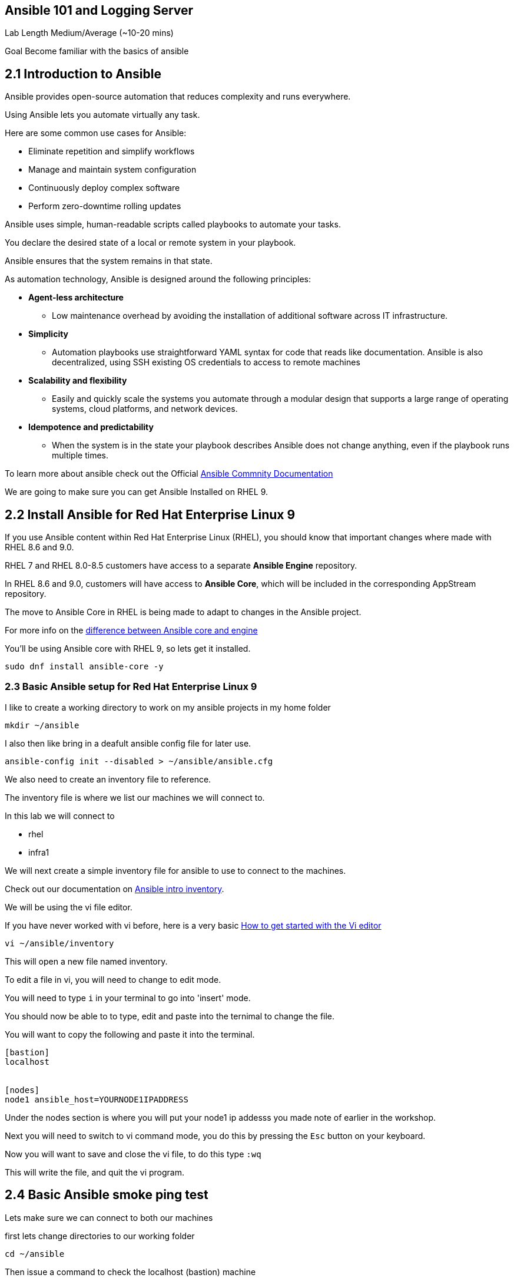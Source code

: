== Ansible 101 and Logging Server

Lab Length
Medium/Average (~10-20 mins)

Goal
Become familiar with the basics of ansible

== 2.1 Introduction to Ansible

Ansible provides open-source automation that reduces complexity and runs everywhere. 

Using Ansible lets you automate virtually any task. 

Here are some common use cases for Ansible:

* Eliminate repetition and simplify workflows
* Manage and maintain system configuration
* Continuously deploy complex software
* Perform zero-downtime rolling updates

Ansible uses simple, human-readable scripts called playbooks to automate your tasks. 

You declare the desired state of a local or remote system in your playbook. 

Ansible ensures that the system remains in that state.

As automation technology, Ansible is designed around the following principles:

* **Agent-less architecture** 
** Low maintenance overhead by avoiding the installation of additional software across IT infrastructure.

* **Simplicity**
** Automation playbooks use straightforward YAML syntax for code that reads like documentation. Ansible is also decentralized, using SSH existing OS credentials to access to remote machines

* **Scalability and flexibility**
** Easily and quickly scale the systems you automate through a modular design that supports a large range of operating systems, cloud platforms, and network devices.

* **Idempotence and predictability**
** When the system is in the state your playbook describes Ansible does not change anything, even if the playbook runs multiple times.

To learn more about ansible check out the Official https://docs.ansible.com/ansible/latest/getting_started/basic_concepts.html[Ansible Commnity Documentation]

We are going to make sure you can get Ansible Installed on RHEL 9.


== 2.2 Install Ansible for Red Hat Enterprise Linux 9

If you use Ansible content within Red Hat Enterprise Linux (RHEL), 
you should know that important changes where made with RHEL 8.6 and 9.0.

RHEL 7 and RHEL 8.0-8.5 customers have access to a separate **Ansible Engine** repository. 

In RHEL 8.6 and 9.0, customers will have access to **Ansible Core**, which will be included in the corresponding AppStream repository. 

The move to Ansible Core in RHEL is being made to adapt to changes in the Ansible project.

For more info on the https://www.redhat.com/en/blog/updates-using-ansible-rhel-86-and-90#How%20to%20migrate%20from%20Ansible%20Engine%20to%20Ansible%20Core[difference between Ansible core and engine]


You'll be using Ansible core with RHEL 9, so lets get it installed.

[source,ini,role=execute,subs=attributes+]
----
sudo dnf install ansible-core -y
----


=== 2.3 Basic Ansible setup for Red Hat Enterprise Linux 9

I like to create a working directory to work on my ansible projects in my home folder

[source,ini,role=execute,subs=attributes+]
----
mkdir ~/ansible
----

I also then like bring in a deafult ansible config file for later use.

[source,ini,role=execute,subs=attributes+]
----
ansible-config init --disabled > ~/ansible/ansible.cfg
----

We also need to create an inventory file to reference.

The inventory file is where we list our machines we will connect to.

In this lab we will connect to 

* rhel
* infra1

We will next create a simple inventory file for ansible to use to connect to the machines.

Check out our documentation on https://docs.ansible.com/ansible/latest/inventory_guide/intro_inventory.html[Ansible intro inventory].

We will be using the vi file editor.

If you have never worked with vi before, here is a very basic https://www.redhat.com/sysadmin/get-started-vi-editor[How to get started with the Vi editor]

[source,ini,role=execute,subs=attributes+]
----
vi ~/ansible/inventory
----

This will open a new file named inventory.

To edit a file in vi, you will need to change to edit mode.

You will need to type `i` in your terminal to go into 'insert' mode.

You should now be able to to type, edit and paste into the ternimal to change the file.

You will want to copy the following and paste it into the terminal.

[source,ini,role=execute,subs=attributes+]
----
[bastion]
localhost


[nodes]
node1 ansible_host=YOURNODE1IPADDRESS

----
Under the nodes section is where you will put your node1 ip addesss you made note of earlier in the workshop.

Next you will need to switch to vi command mode,
you do this by pressing the `Esc` button on your keyboard.

Now you will want to save and close the vi file,
to do this type `:wq`

This will write the file, and quit the vi program.


== 2.4 Basic Ansible smoke ping test

Lets make sure we can connect to both our machines

first lets change directories to our working folder

[source,ini,role=execute,subs=attributes+]
----
cd ~/ansible
----

Then issue a command to check the localhost (bastion) machine

[source,ini,role=execute,subs=attributes+]
----
ansible -m ping -i inventory localhost
----

Then issue a command to check the localhost (bastion) machine
[source,ini,role=execute,subs=attributes+]
----
ansible -m ping -i inventory node1
----

If everything is working correctly you should see something like this in your terminal

[source,textinfo]
----
machinehostname | SUCCESS => {
    "ansible_facts": {
        "discovered_interpreter_python": "/usr/bin/python3"
    },
    "changed": false,
    "ping": "pong"
}
---- 

Here's a basic Ansible playbook that sets up a remote log server on RHEL 9 named infra1. 

This playbook assumes you have already configured the Ansible control node with SSH keys for passwordless authentication.

````
touch ~/ansible/log_server.yml:
````

Save this content in a file named log_server.yml:

````
---
- hosts: infra1
  become: yes
  tasks:
    - name: Install necessary packages
      yum:
        name:
          - rsyslog
          - systemd
        state: present

    - name: Configure rsyslog
      copy:
        dest: /etc/rsyslog.conf
        content: |
          # Add the following lines to enable remote logging
          module(load="imuxsock")
          module(load="imklog")

          action(type="omtcp"
              host="<ansible_host>"  # Replace with your ansible_host
              port="514"
              queue.size="8192"
              queue.flush="true"
              template="RSYSLOG_SyslogProtocol23Format"
          )

        backup: yes

    - name: Restart rsyslog service
      service:
        name: rsyslog
        state: restarted
````

Replace <ansible_host> with the IP address or hostname of the Ansible control node.

To execute the playbook, run the following command on your Ansible control node:

````
ansible-playbook -i <inventory_file> log_server.yml
````

Replace <inventory_file> with the path to your Ansible inventory file containing infra1. For example, if you are using a simple hosts file named hosts in the same directory as the playbook:

````
[all:vars]
ansible_host=<infra1_ip>  # Replace with infra1's IP address or hostname

[infra1]
<infra1_ip>
````
Run the playbook using:

````
ansible-playbook -i hosts log_server.yml
````
